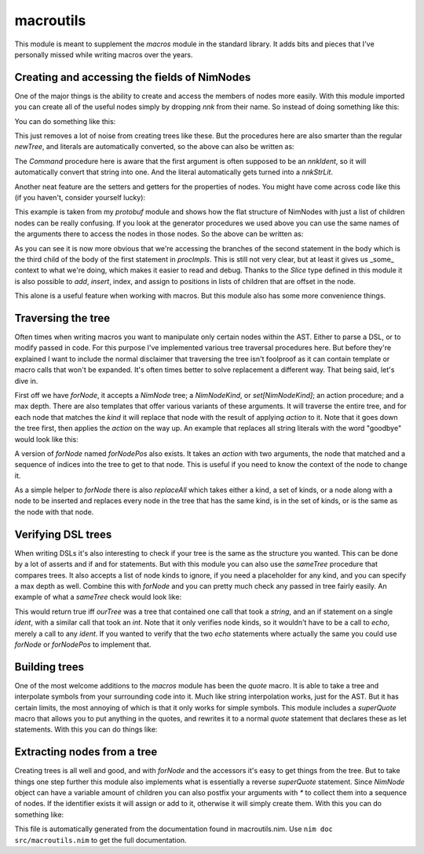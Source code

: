 macroutils
===========
This module is meant to supplement the `macros` module in the standard
library. It adds bits and pieces that I've personally missed while writing
macros over the years.

Creating and accessing the fields of NimNodes
---------------------------------------------

One of the major things is the ability to create and
access the members of nodes more easily. With this module imported you can
create all of the useful nodes simply by dropping `nnk` from their name. So
instead of doing something like this:

.. code-block::nim
  newStmtList(
    nnkCommand.newTree(
      newIdentNode("echo"),
      newLit("Hello world")))

You can do something like this:

.. code-block::nim
  StmtList(
    Command(
      Ident "echo",
      Lit "Hello world"))

This just removes a lot of noise from creating trees like these. But the
procedures here are also smarter than the regular `newTree`, and literals
are automatically converted, so the above can also be written as:

.. code-block::nim
  StmtList(Command("echo", "Hello world"))

The `Command` procedure here is aware that the first argument is often
supposed to be an `nnkIdent`, so it will automatically convert that string
into one. And the literal automatically gets turned into a `nnkStrLit`.

Another neat feature are the setters and getters for the properties of
nodes. You might have come across code like this (if you haven't, consider
yourself lucky):

.. code-block::nim
  procImpls[0][6][2][1][1].add(
    nnkElse.newTree(
      nnkStmtList.newTree(nnkDiscardStmt.newTree(newEmptyNode()))))

This example is taken from my `protobuf` module and shows how the flat
structure of NimNodes with just a list of children nodes can be really
confusing. If you look at the generator procedures we used above you can use
the same names of the arguments there to access the nodes in those nodes. So
the above can be written as:

.. code-block::nim
  procImpls[0].body[2].body[1].branches.add(
    Else(StmtList(DiscardStmt(Empty()))))

As you can see it is now more obvious that we're accessing the branches of
the second statement in the body which is the third child of the body of the
first statement in `procImpls`. This is still not very clear, but at least
it gives us _some_ context to what we're doing, which makes it easier to
read and debug. Thanks to the `Slice` type defined in this module it is also
possible to `add`, `insert`, index, and assign to positions in lists of
children that are offset in the node.

This alone is a useful feature when working with macros. But this module
also has some more convenience things.

Traversing the tree
-------------------

Often times when writing macros you want to manipulate only certain nodes
within the AST. Either to parse a DSL, or to modify passed in code. For this
purpose I've implemented various tree traversal procedures here. But before
they're explained I want to include the normal disclaimer that traversing
the tree isn't foolproof as it can contain template or macro calls that
won't be expanded. It's often times better to solve replacement a different
way. That being said, let's dive in.

First off we have `forNode`, it accepts a `NimNode` tree; a `NimNodeKind`,
or `set[NimNodeKind]`; an action procedure; and a max depth. There are also
templates that offer various variants of these arguments. It will traverse
the entire tree, and for each node that matches the `kind` it will replace
that node with the result of applying `action` to it. Note that it goes down
the tree first, then applies the `action` on the way up. An example that
replaces all string literals with the word "goodbye" would look like this:

.. code-block::nim
  ourTree.forNode(nnkStrLit, (x) => Lit"goodbye")

A version of `forNode` named `forNodePos` also exists. It takes an `action`
with two arguments, the node that matched and a sequence of indices into the
tree to get to that node. This is useful if you need to know the context of
the node to change it.

As a simple helper to `forNode` there is also `replaceAll` which takes
either a kind, a set of kinds, or a node along with a node to be inserted
and replaces every node in the tree that has the same kind, is in the set of
kinds, or is the same as the node with that node.

Verifying DSL trees
-------------------

When writing DSLs it's also interesting to check if your tree is the same as
the structure you wanted. This can be done by a lot of asserts and if and
for statements. But with this module you can also use the `sameTree`
procedure that compares trees. It also accepts a list of node kinds to
ignore, if you need a placeholder for any kind, and you can specify a max
depth as well. Combine this with `forNode` and you can pretty much check any
passed in tree fairly easily. An example of what a `sameTree` check would
look like:

.. code-block::nim
  ourTree.sameTree(quote do:
    echo "A string"
    if something:
      echo 100
  )

This would return true iff `ourTree` was a tree that contained one call that
took a `string`, and an if statement on a single `ident`, with a similar
call that took an `int`. Note that it only verifies node kinds, so it
wouldn't have to be a call to `echo`, merely a call to any `ident`. If you
wanted to verify that the two `echo` statements where actually the same you
could use `forNode` or `forNodePos` to implement that.

Building trees
--------------

One of the most welcome additions to the `macros` module has been the
`quote` macro. It is able to take a tree and interpolate symbols from your
surrounding code into it. Much like string interpolation works, just for the
AST. But it has certain limits, the most annoying of which is that it only
works for simple symbols. This module includes a `superQuote` macro that
allows you to put anything in the quotes, and rewrites it to a normal
`quote` statement that declares these as let statements. With this you can
do things like:

.. code-block::nim
  macro testSuperQuote(input: untyped): untyped =
    let x = [newLit(100), newLit(200)]
    result = superQuote do:
      echo `$input[0].name`
      if `x[0]` == 300:
        echo "test"
      elif `x[1]` == 200:
        echo "hello world"

  testSuperQuote:
    proc someproc()

Extracting nodes from a tree
----------------------------

Creating trees is all well and good, and with `forNode` and the accessors
it's easy to get things from the tree. But to take things one step further
this module also implements what is essentially a reverse `superQuote`
statement. Since `NimNode` object can have a variable amount of children you
can also postfix your arguments with `*` to collect them into a sequence of
nodes. If the identifier exists it will assign or add to it, otherwise it
will simply create them. With this you can do something like:

.. code-block::nim
  macro testExtract(input: untyped): untyped =
    var arguments = newSeq[NimNode](1) # Create space for body
    input.extract do:
      import `packages*`
      proc `procname`(`arguments*`): `retval` =
        `arguments[0]`
      let x: seq[`gen`]
    assert packages == @[Ident "one", Ident "two", Ident "three"]

  testExtract:
    import one, two, three
    proc someproc(arg: int, test: string): string =
      echo "Hello world"
      echo "Hello"
    let x: seq[int]


This file is automatically generated from the documentation found in
macroutils.nim. Use ``nim doc src/macroutils.nim`` to get the full documentation.

